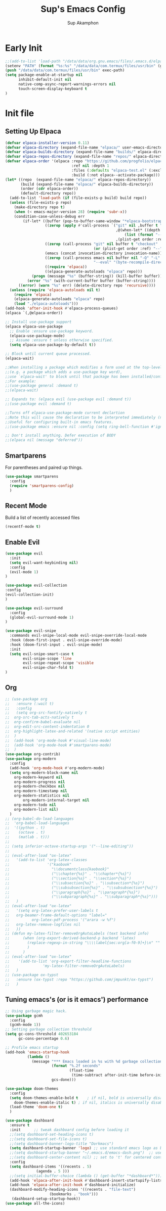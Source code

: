 #+AUTHOR: Sup Akamphon
#+TITLE: Sup's Emacs Config
#+DESCRIPTION: personal Emacs config.
#+STARTUP: showeverything
#+OPTIONS: num:nil ^:{}
#+PROPERTY: header-args :tangle yes :results silent :noweb yes :mkdirp yes

* Early Init
:PROPERTIES:
:header-args: :results silent :tangle /data/data/org.gnu.emacs/files/.emacs.d/early-init.el
:END:

#+BEGIN_SRC emacs-lisp
;;(add-to-list 'load-path "/data/data/org.gnu.emacs/files/.emacs.d/elpaca/builds/org")
(setenv "PATH" (format "%s:%s" "/data/data/com.termux/files/usr/bin" (getenv "PATH")))
(push "/data/data/com.termux/files/usr/bin" exec-path)
(setq package-enable-at-startup nil
      inhibit-default-init nil
      native-comp-async-report-warnings-errors nil
      touch-screen-display-keyboard t
)
#+END_SRC

* Init file
** Setting Up Elpaca

#+BEGIN_SRC emacs-lisp
(defvar elpaca-installer-version 0.11)
(defvar elpaca-directory (expand-file-name "elpaca/" user-emacs-directory))
(defvar elpaca-builds-directory (expand-file-name "builds/" elpaca-directory))
(defvar elpaca-repos-directory (expand-file-name "repos/" elpaca-directory))
(defvar elpaca-order '(elpaca :repo "https://github.com/progfolio/elpaca.git"
                              :ref nil :depth 1
                              :files (:defaults "elpaca-test.el" (:exclude "extensions"))
                              :build (:not elpaca--activate-package)))
(let* ((repo  (expand-file-name "elpaca/" elpaca-repos-directory))
       (build (expand-file-name "elpaca/" elpaca-builds-directory))
       (order (cdr elpaca-order))
       (default-directory repo))
  (add-to-list 'load-path (if (file-exists-p build) build repo))
  (unless (file-exists-p repo)
    (make-directory repo t)
    (when (< emacs-major-version 28) (require 'subr-x))
    (condition-case-unless-debug err
        (if-let* ((buffer (pop-to-buffer-same-window "*elpaca-bootstrap*"))
                  ((zerop (apply #'call-process `("git" nil ,buffer t "clone"
                                                  ,@(when-let* ((depth (plist-get order :depth)))
                                                      (list (format "--depth=%d" depth) "--no-single-branch"))
                                                  ,(plist-get order :repo) ,repo))))
                  ((zerop (call-process "git" nil buffer t "checkout"
                                        (or (plist-get order :ref) "--"))))
                  (emacs (concat invocation-directory invocation-name))
                  ((zerop (call-process emacs nil buffer nil "-Q" "-L" "." "--batch"
                                        "--eval" "(byte-recompile-directory \".\" 0 'force)")))
                  ((require 'elpaca))
                  ((elpaca-generate-autoloads "elpaca" repo)))
            (progn (message "%s" (buffer-string)) (kill-buffer buffer))
          (error "%s" (with-current-buffer buffer (buffer-string))))
      ((error) (warn "%s" err) (delete-directory repo 'recursive))))
  (unless (require 'elpaca-autoloads nil t)
    (require 'elpaca)
    (elpaca-generate-autoloads "elpaca" repo)
    (load "./elpaca-autoloads")))
(add-hook 'after-init-hook #'elpaca-process-queues)
(elpaca `(,@elpaca-order))

;; Install use-package support
(elpaca elpaca-use-package
  ;; Enable :ensure use-package keyword.
  (elpaca-use-package-mode)
  ;; Assume :ensure t unless otherwise specified.
  (setq elpaca-use-package-by-default t))

;; Block until current queue processed.
(elpaca-wait)

;;When installing a package which modifies a form used at the top-level
;;(e.g. a package which adds a use-package key word),
;;use `elpaca-wait' to block until that package has been installed/configured.
;;For example:
;;(use-package general :demand t)
;;(elpaca-wait)

;; Expands to: (elpaca evil (use-package evil :demand t))
;;(use-package evil :demand t)

;;Turns off elpaca-use-package-mode current declartion
;;Note this will cause the declaration to be interpreted immediately (not deferred).
;;Useful for configuring built-in emacs features.
;;(use-package emacs :ensure nil :config (setq ring-bell-function #'ignore))

;; Don't install anything. Defer execution of BODY
;;(elpaca nil (message "deferred"))
#+END_SRC

** Smartparens

For parentheses and paired up things.

#+BEGIN_SRC emacs-lisp
(use-package smartparens
  :config
  (require 'smartparens-config)
  )
#+END_SRC

** Recent Mode

Build a list of recently accessed files
#+BEGIN_SRC emacs-lisp
(recentf-mode t)
#+END_SRC

** Enable Evil

#+BEGIN_SRC emacs-lisp
(use-package evil
  :init
  (setq evil-want-keybinding nil)
  :config
  (evil-mode 1)
)

(use-package evil-collection
:config
(evil-collection-init)
)

(use-package evil-surround
  :config
  (global-evil-surround-mode 1)
)

(use-package evil-snipe
  :commands evil-snipe-local-mode evil-snipe-override-local-mode
  :hook (doom-first-input . evil-snipe-override-mode)
  :hook (doom-first-input . evil-snipe-mode)
  :init
  (setq evil-snipe-smart-case t
        evil-snipe-scope 'line
        evil-snipe-repeat-scope 'visible
        evil-snipe-char-fold t)
)

#+END_SRC

** Org

#+BEGIN_SRC emacs-lisp
;; (use-package org
;;   :ensure (:wait t)
;;   :config
;;   (setq org-src-fontify-natively t
;; 	org-src-tab-acts-natively t
;; 	org-confirm-babel-evaluate nil
;; 	org-edit-src-content-indentation 0
;; 	org-highlight-latex-and-related '(native script entities)
;; 	)
;;  (add-hook 'org-mode-hook #'visual-line-mode)
;;  (add-hook 'org-mode-hook #'smartparens-mode)
;;  )
(use-package org-contrib)
(use-package org-modern
  :config
  (add-hook 'org-mode-hook #'org-modern-mode)
  (setq org-modern-block-name nil
	org-modern-keyword nil
	org-modern-progress nil
	org-modern-checkbox nil
	org-modern-timestamp nil
	org-modern-statistics nil
        org-modern-internal-target nil
	org-modern-todo nil
	org-modern-list nil)
  )
;; (org-babel-do-load-languages
;;  'org-babel-load-languages
;;  '((python . t)
;;    (octave . t)
;;    (matlab . t)))
;; 
;; (setq inferior-octave-startup-args '("--line-editing"))
;; 
;; (eval-after-load "ox-latex"
;;   '(add-to-list 'org-latex-classes
;;                 '("kaobook"
;;                   "\\documentclass{kaobook}"
;;                   ("\\chapter{%s}" . "\\chapter*{%s}")
;;                   ("\\section{%s}" . "\\section*{%s}")
;;                   ("\\subsection{%s}" . "\\subsection*{%s}")
;;                   ("\\subsubsection{%s}" . "\\subsubsection*{%s}")
;;                   ("\\paragraph{%s}" . "\\paragraph*{%s}")
;;                   ("\\subparagraph{%s}" . "\\subparagraph*{%s}")))
;;   )
;; (eval-after-load "ox-latex"
;;   '(setq org-latex-prefer-user-labels t
;; 	 org-beamer-frame-default-options "label="
;;          org-latex-pdf-process '("arara -w %f")
;; 	 org-latex-remove-logfiles nil
;;   ))
;; (defun my-latex-filter-removeOrgAutoLabels (text backend info)
;;      (when (org-export-derived-backend-p backend 'latex)
;;        (replace-regexp-in-string "\\\\label{sec:org[a-f0-9]+}\n" "" text)
;;        )
;;      )
;; (eval-after-load "ox-latex"
;;    '(add-to-list 'org-export-filter-headline-functions
;;               'my-latex-filter-removeOrgAutoLabels)
;;   )
;; (use-package ox-typst
;;   :ensure (ox-typst :repo "https://github.com/jmpunkt/ox-typst")
;;   )
#+END_SRC

** Tuning emacs's (or is it emacs') performance

#+BEGIN_SRC emacs-lisp
;; Using garbage magic hack.
(use-package gcmh
  :config
  (gcmh-mode 1))
;; Setting garbage collection threshold
(setq gc-cons-threshold 402653184
      gc-cons-percentage 0.6)

;; Profile emacs startup
(add-hook 'emacs-startup-hook
          (lambda ()
            (message "*** Emacs loaded in %s with %d garbage collections."
                     (format "%.2f seconds"
                             (float-time
                              (time-subtract after-init-time before-init-time)))
                     gcs-done)))

(use-package doom-themes
  :config
  (setq doom-themes-enable-bold t    ; if nil, bold is universally disabled
	doom-themes-enable-italic t) ; if nil, italics is universally disabled
  (load-theme 'doom-one t)
  )

(use-package dashboard
  :ensure t
  :init      ;; tweak dashboard config before loading it
  ;;(setq dashboard-set-heading-icons t)
  ;;(setq dashboard-set-file-icons t)
  ;;(setq dashboard-banner-logo-title "Dorkmacs")
  (setq dashboard-startup-banner 'logo) ;; use standard emacs logo as banner
  ;;(setq dashboard-startup-banner "~/.emacs.d/emacs-dash.png")  ;; use custom image as banner
  ;;(setq dashboard-center-content nil) ;; set to 't' for centered content
  :config
  (setq dashboard-items '((recents . 5)
   			  (agenda . 5 )))
  ;;(setq initial-buffer-choice (lambda () (get-buffer "*dashboard*")))
  (add-hook 'elpaca-after-init-hook #'dashboard-insert-startupify-lists)
  (add-hook 'elpaca-after-init-hook #'dashboard-initialize)
  (dashboard-modify-heading-icons '((recents . "file-text")
   				    (bookmarks . "book")))
   (dashboard-setup-startup-hook))
(use-package all-the-icons)
#+END_SRC

** Which-key

Letting me know which keys do what.

#+BEGIN_SRC emacs-lisp
 (use-package which-key
   :init
   (setq which-key-side-window-location 'bottom
         which-key-sort-order #'which-key-key-order-alpha
         which-key-sort-uppercase-first nil
         which-key-add-column-padding 1
         which-key-max-display-columns nil
         which-key-min-display-lines 6
         which-key-side-window-slot -10
         which-key-side-window-max-height 0.25
         which-key-idle-delay 0.8
         which-key-max-description-length 25
         which-key-allow-imprecise-window-fit t
         which-key-separator " → " )
   :config
   (which-key-mode)
)
#+END_SRC

** Ui Settings

Get rid of menu, tool, and scroll bars.

#+BEGIN_SRC emacs-lisp
  (menu-bar-mode -1)
  (tool-bar-mode -1)
  (scroll-bar-mode -1)
  (setq overriding-text-conversion-style nil)
  (global-set-key (kbd "<volume-up>") 'execute-extended-command)
  (global-set-key (kbd "<volume-down>") 'Control-prefix)
#+END_SRC

** General Keybindings

File manager, accessing email, bla bla bla

#+BEGIN_SRC emacs-lisp
(use-package general
  :demand t
  :config
  (general-evil-setup t)

  (general-create-definer sup/leader-keys
    :states '(normal visual)
    :keymaps 'override
    :prefix "SPC"
    :global-prefix "M-SPC")

  (sup/leader-keys
    "."     '(find-file :which-key "Find file")
    "f f"   '(find-file :which-key "Find file")
    "f r"   '(consult-recent-file :which-key "Recent files")
    "f s"   '(save-buffer :which-key "Save file")
    "f u"   '(sudo-edit-find-file :which-key "Sudo find file")
    "f C"   '(copy-file :which-key "Copy file")
    "f D"   '(delete-file :which-key "Delete file")
    "f R"   '(rename-file :which-key "Rename file")
    "f S"   '(write-file :which-key "Save file as...")
    "f U"   '(sudo-edit :which-key "Sudo edit file")
    "o m"   '(mu4e :which-key "mu4e mode")
    "b b"   '(consult-buffer :which-key "Switch Buffer")
    "w w"   '(other-window :which-key "Cycle through window")
    )

(general-nmap org-mode-map ", e" '(org-export-dispatch :which-key "Org Export Dispatch"))
(general-nmap org-mode-map ", x" '(org-toggle-checkbox :which-key "Org Toggle Checkbox"))
(general-nmap org-mode-map ", p" '(org-latex-export-to-pdf :which-key "Org export latex buffer to pdf"))
(general-nmap org-mode-map ", P" '(org-beamer-export-to-pdf :which-key "Org export beamer buffer to pdf"))
(general-nmap org-mode-map ", l" '(org-latex-export-to-latex :which-key "Org export latex buffer to latex"))
(general-nmap org-mode-map ", L" '(org-beamer-export-to-latex :which-key "Org export beamer buffer to latex"))

(general-nmap mu4e-compose-mode-map ", a" '(mail-add-attachment :which-key "Add attachment"))

(general-nmap typst-ts-mode-map ", c" 'typst-ts-compile-and-preview)
(general-nmap typst-ts-mode-map ", p" 'typst-ts-mode-preview)
(general-nmap typst-ts-mode-map ", w" 'typst-ts-watch-mode)
)
(elpaca-wait)
#+END_SRC

#+RESULTS:

** Completion?

I need to learn more about this. Doesn't really work properly yet.

#+BEGIN_SRC emacs-lisp
(use-package vertico
:init
(vertico-mode)
)

;; Optionally use the `orderless' completion style.
(use-package orderless
  :init
  ;; Configure a custom style dispatcher (see the Consult wiki)
  ;; (setq orderless-style-dispatchers '(+orderless-dispatch)
  ;;       orderless-component-separator #'orderless-escapable-split-on-space)
  (setq completion-styles '(orderless basic)
        completion-category-defaults nil
        completion-category-overrides '((file (styles . (partial-completion))))))

(use-package consult)

(use-package marginalia
  :config
  (marginalia-mode))

(use-package embark
  :bind
  (("C-." . embark-act)         ;; pick some comfortable binding
   ("C-;" . embark-dwim)        ;; good alternative: M-.
   ("C-h B" . embark-bindings)) ;; alternative for `describe-bindings'

  :init

  ;; Optionally replace the key help with a completing-read interface
  (setq prefix-help-command #'embark-prefix-help-command)

  ;; Show the Embark target at point via Eldoc.  You may adjust the Eldoc
  ;; strategy, if you want to see the documentation from multiple providers.
  (add-hook 'eldoc-documentation-functions #'embark-eldoc-first-target)
  ;; (setq eldoc-documentation-strategy #'eldoc-documentation-compose-eagerly)

  :config

 ;; Hide the mode line of the Embark live/completions buffers
  (add-to-list 'display-buffer-alist
               '("\\`\\*Embark Collect \\(Live\\|Completions\\)\\*"
                 nil
                 (window-parameters (mode-line-format . none)))))

;; Consult users will also want the embark-consult package.
(use-package embark-consult
  :ensure t ; only need to install it, embark loads it after consult if found
  :hook
  (embark-collect-mode . consult-preview-at-point-mode))

(use-package corfu
  ;; Optional customizations
  :custom
  (corfu-cycle t)                ;; Enable cycling for `corfu-next/previous'
  (corfu-auto t)                 ;; Enable auto completion
  (corfu-separator ?\s)          ;; Orderless field separator
  (corfu-quit-at-boundary nil)   ;; Never quit at completion boundary
  (corfu-quit-no-match nil)      ;; Never quit, even if there is no match
  (corfu-preview-current nil)    ;; Disable current candidate preview
  (corfu-preselect 'prompt)      ;; Preselect the prompt
  (corfu-on-exact-match nil)     ;; Configure handling of exact matches
  (corfu-scroll-margin 5)        ;; Use scroll margin

  :init
  (global-corfu-mode))

;; A few more useful configurations...
(use-package emacs
  :ensure nil
  :init
  ;; TAB cycle if there are only few candidates
  (setq completion-cycle-threshold 3)

  ;; Emacs 28: Hide commands in M-x which do not apply to the current mode.
  ;; Corfu commands are hidden, since they are not supposed to be used via M-x.
  ;; (setq read-extended-command-predicate
  ;;       #'command-completion-default-include-p)

  ;; Enable indentation+completion using the TAB key.
  ;; `completion-at-point' is often bound to M-TAB.
  (setq tab-always-indent 'complete))

;; Add extensions
(use-package cape
  ;; Bind dedicated completion commands
  ;; Alternative prefix keys: C-c p, M-p, M-+, ...
  :bind (("C-c p p" . completion-at-point) ;; capf
         ("C-c p t" . complete-tag)        ;; etags
         ("C-c p d" . cape-dabbrev)        ;; or dabbrev-completion
         ("C-c p h" . cape-history)
         ("C-c p f" . cape-file)
         ("C-c p k" . cape-keyword)
         ("C-c p s" . cape-symbol)
         ("C-c p a" . cape-abbrev)
         ("C-c p l" . cape-line)
         ("C-c p w" . cape-dict)
         ("C-c p \\" . cape-tex)
         ("C-c p _" . cape-tex)
         ("C-c p ^" . cape-tex)
         ("C-c p &" . cape-sgml)
         ("C-c p r" . cape-rfc1345))
  :init
  ;; Add `completion-at-point-functions', used by `completion-at-point'.
  ;; NOTE: The order matters!
  (add-to-list 'completion-at-point-functions #'cape-dabbrev)
  (add-to-list 'completion-at-point-functions #'cape-file)
  (add-to-list 'completion-at-point-functions #'cape-elisp-block)
  ;;(add-to-list 'completion-at-point-functions #'cape-history)
  ;;(add-to-list 'completion-at-point-functions #'cape-keyword)
  ;;(add-to-list 'completion-at-point-functions #'cape-tex)
  ;;(add-to-list 'completion-at-point-functions #'cape-sgml)
  ;;(add-to-list 'completion-at-point-functions #'cape-rfc1345)
  ;;(add-to-list 'completion-at-point-functions #'cape-abbrev)
  ;;(add-to-list 'completion-at-point-functions #'cape-dict)
  ;;(add-to-list 'completion-at-point-functions #'cape-symbol)
  ;;(add-to-list 'completion-at-point-functions #'cape-line)
)

 ;; Configure Tempel
 ;; (use-package tempel
 ;;   ;; Require trigger prefix before template name when completing.
 ;;   ;; :custom
 ;;   ;; (tempel-trigger-prefix "<")
 ;; 
 ;;   :bind (("M-+" . tempel-complete) ;; Alternative tempel-expand
 ;;          ("M-*" . tempel-insert))
 ;; 
 ;;   :init
 ;; 
 ;;   ;; Setup completion at point
 ;;   (defun tempel-setup-capf ()
 ;;     ;; Add the Tempel Capf to `completion-at-point-functions'.
 ;;     ;; `tempel-expand' only triggers on exact matches. Alternatively use
 ;;     ;; `tempel-complete' if you want to see all matches, but then you
 ;;     ;; should also configure `tempel-trigger-prefix', such that Tempel
 ;;     ;; does not trigger too often when you don't expect it. NOTE: We add
 ;;     ;; `tempel-expand' *before* the main programming mode Capf, such
 ;;     ;; that it will be tried first.
 ;;     (setq-local completion-at-point-functions
 ;;                 (cons #'tempel-expand
 ;;                       completion-at-point-functions)))
 ;; 
 ;;   (add-hook 'conf-mode-hook 'tempel-setup-capf)
 ;;   (add-hook 'prog-mode-hook 'tempel-setup-capf)
 ;;   (add-hook 'text-mode-hook 'tempel-setup-capf)
 ;; 
 ;;   ;; Optionally make the Tempel templates available to Abbrev,
 ;;   ;; either locally or globally. `expand-abbrev' is bound to C-x '.
 ;;   ;; (add-hook 'prog-mode-hook #'tempel-abbrev-mode)
 ;;   ;; (global-tempel-abbrev-mode)
 ;; )
 
 ;; Optional: Add tempel-collection.
 ;; The package is young and doesn't have comprehensive coverage.
 ;n (use-package tempel-collection)
#+END_SRC

** Git Settings

#+BEGIN_SRC emacs-lisp
;; (use-package magit)
;; (use-package transient)
#+END_SRC

** Email Settings

#+BEGIN_SRC emacs-lisp
;; (require 'smtpmail)
;; (setq message-send-mail-function 'smtpmail-send-it
;;       smtpmail-smtp-user "sappak@kku.ac.th"
;;       user-full-name "Sappinandana Akamphon"
;;       user-mail-address "sappak@kku.ac.th"
;;       smtpmail-default-smtp-server "smtp.gmail.com"
;;       smtpmail-smtp-server "smtp.gmail.com"
;;       smtpmail-smtp-service 587
;;       )
;; 
;; (use-package pinentry
;;   :init
;;   (pinentry-start)
;;   )
#+END_SRC

** Font Settings

#+BEGIN_SRC emacs-lisp
(set-fontset-font t 'thai "Loma")
(set-face-attribute 'default nil
  :font "Source Code Pro"
  :weight 'medium)
(set-face-attribute 'variable-pitch nil
  :font "Source Code Pro"
  :weight 'medium)
(set-face-attribute 'fixed-pitch nil
  :font "Source Code Pro"
  :weight 'medium)
(font-lock-add-keywords 'org-mode
 '(("^[ \t]*\\([0-9]\\)[.)][ \t]" . font-lock-keyword-face)
   ("^[ \t]*\\([-+*]\\)[ \t]" . font-lock-keyword-face)
   ("^[ \t]*\\(?:[-+*]\\|[0-9]+[).]\\)[ \t]+\\(\\(?:\\[@\\(?:start:\\)?[0-9]+\\][ \t]*\\)?\\[\\(?:X\\|\\([0-9]+\\)/\\2\\)\\][^\n]*\n\\)" 1 'org-headline-done prepend)))
(custom-set-faces
  '(org-level-1 ((t (:inherit outline-1 :height 1.2))))
  '(org-level-2 ((t (:inherit outline-2 :height 1.1))))
  '(org-level-3 ((t (:inherit outline-3 :height 1.0))))
  '(org-level-4 ((t (:inherit outline-4 :height 1.0))))
  '(org-level-5 ((t (:inherit outline-5 :height 1.0))))
  (set-face-attribute 'org-document-title nil :height 1.3))
#+END_SRC
 
** Latex Settings
#+BEGIN_SRC emacs-lisp
;; (use-package tex
;;   :ensure (auctex :pre-build (("./autogen.sh")
;; 			      ("./configure" "--without-texmf-dir" "--with-lispdir=./")
;; 			      ("make"))
;; 		  :build (:not elpaca--compile-info)
;; 		  :files ("*.el" "doc/*.info" "etc" "images" "latex" "style")
;; 		  :version (lambda (_) (require 'tex-site) AUCTeX-version)
;; 		  )
;;   :config
;;   (general-nmap LaTeX-mode-map ", a" '(TeX-command-run-all :which-key "TeX-command-run-all"))
;;   (general-nmap LaTeX-mode-map ", b" '(latex/build :which-key "Build with LatexMk"))
;;   (general-nmap LaTeX-mode-map ", v" '(TeX-view :which-key "View"))
;;   (general-nmap LaTeX-mode-map ", e" '(LaTeX-environment :which-key "LaTeX-environment"))
;;   (setq TeX-parse-self t ; parse on load
;; 	TeX-auto-save t  ; parse on save
;; 	;; Use hidden directories for AUCTeX files.
;; 	TeX-auto-local ".auctex-auto"
;; 	TeX-style-local ".auctex-style"
;; 	TeX-source-correlate-mode t
;; 	TeX-source-correlate-method 'synctex
;; 	;; Don't start the Emacs server when correlating sources.
;; 	TeX-source-correlate-start-server t
;; 	;; Automatically insert braces after sub/superscript in  `LaTeX-math-mode'.
;; 	TeX-electric-sub-and-superscript t
;; 	)
;;   (defun latex/build ()
;;     (interactive)
;;     (progn
;;       (let ((TeX-save-query nil))
;; 	(TeX-save-document (TeX-master-file)))
;;       (TeX-command TeX-command-default 'TeX-master-file -1)
;;       )
;;     )
;;   (add-to-list 'TeX-view-program-selection '(output-pdf "Zathura"))
;;   (add-hook 'LaTeX-mode-hook #'visual-line-mode)
;;   (add-hook 'LaTeX-mode-hook #'smartparens-mode)
;;   )

;; (use-package auctex-latexmk
;;   :after latex
;;   :init
;;   :config
;;   (auctex-latexmk-setup)
;;   (setq auctex-latexmk-inherit-TeX-PDF-mode t
;; 	TeX-command-default "LatexMk")
;;   )
#+END_SRC

** Bibliography Packages

#+BEGIN_SRC emacs-lisp
;; (use-package citar
;; :config
;; (setq org-cite-insert-processor 'citar
;;       org-cite-follow-processor 'citar
;;       org-cite-activate-processor 'citar)
;; )
;; (use-package citar-embark)
;; (use-package parsebib)
;; (use-package citeproc)
;; 
;; (use-package oxr
;;   :ensure (oxr :repo "https://www.github.com/bdarcus/oxr")
;; )
#+END_SRC

** Line + Word Wrap

#+BEGIN_SRC emacs-lisp
;;(use-package adaptive-wrap)
;;(global-visual-line-mode)
#+END_SRC

** Set Default App

#+BEGIN_SRC emacs-lisp
;; (setq org-file-apps '(("pdf" . "zathura %s")))
#+END_SRC

** MATLAB mode

#+BEGIN_SRC emacs-lisp
;; associate .m file with the matlab-mode (major mode)
;; (use-package matlab
;;    :ensure (matlab-mode :repo "https://git.code.sf.net/p/matlab-emacs/src")
;;    :config
;;    (require 'matlab)
;;    (add-to-list 'auto-mode-alist '("\\.m$" . matlab-mode))
;;    ;; setup matlab-shell
;;    (setq matlab-shell-command "/home/sup/MATLAB/bin/matlab")
;;    (setq matlab-shell-command-switches '("-nodesktop" "-nosplash"))
;;  )
#+END_SRC

** EMMS

#+BEGIN_SRC emacs-lisp
;; (use-package emms
;;   :config
;;   (add-to-list 'emms-player-list 'emms-player-mpd)
;;   (emms-player-mpd-connect)
;;   (setq emms-player-mpd-music-directory "~/Downloads/DemSongs/")
;; )
#+END_SRC

** Typst

#+BEGIN_SRC emacs-lisp
;; (use-package typst-ts-mode
;;   :ensure (:type git :host sourcehut :repo "meow_king/typst-ts-mode")
;; )
#+END_SRC

** Ledger

#+BEGIN_SRC emacs-lisp
(use-package ledger-mode)
#+END_SRC
